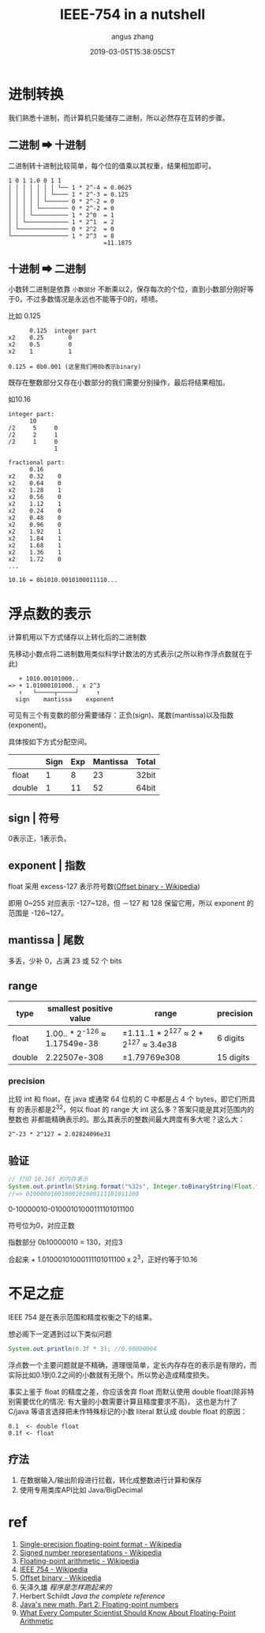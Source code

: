 #+TITLE: IEEE-754 in a nutshell
#+AUTHOR: angus zhang
#+DATE: 2019-03-05T15:38:05CST
#+TAGS: datatype CE IEEE in-a-nutshell

* 进制转换

我们熟悉十进制，而计算机只能储存二进制，所以必然存在互转的步骤。

** 二进制 ➡ 十进制

二进制转十进制比较简单，每个位的值乘以其权重，结果相加即可。

#+BEGIN_EXAMPLE
1 0 1 1.0 0 1 1
│ │ │ │ │ │ │ └── 1 * 2^-4 = 0.0625
│ │ │ │ │ │ └──── 1 * 2^-3 = 0.125
│ │ │ │ │ └────── 0 * 2^-2 = 0
│ │ │ │ └──────── 0 * 2^-2 = 0
│ │ │ └────────── 1 * 2^0  = 1
│ │ └──────────── 1 * 2^1  = 2
│ └────────────── 0 * 2^2  = 0
└──────────────── 1 * 2^3  = 8
                           =11.1875
#+END_EXAMPLE
** 十进制 ➡ 二进制

小数转二进制是依靠 =小数部分= 不断乘以2，保存每次的个位，直到小数部分刚好等于0，不过多数情况是永远也不能等于0的，啧啧。

比如 0.125
#+BEGIN_EXAMPLE
      0.125  integer part
x2    0.25       0
x2    0.5        0
x2    1          1

0.125 = 0b0.001 (这里我们用0b表示binary)
#+END_EXAMPLE

既存在整数部分又存在小数部分的我们需要分别操作，最后将结果相加。

如10.16
#+BEGIN_EXAMPLE
integer part:
      10
/2     5     0
/2     2     1
/2     1     0
             1

fractional part:
      0.16
x2    0.32    0
x2    0.64    0
x2    1.28    1
x2    0.56    0
x2    1.12    1
x2    0.24    0
x2    0.48    0
x2    0.96    0
x2    1.92    1
x2    1.84    1
x2    1.68    1
x2    1.36    1
x2    1.72    0
...

10.16 = 0b1010.0010100011110...
#+END_EXAMPLE
* 浮点数的表示

计算机用以下方式储存以上转化后的二进制数

先移动小数点将二进制数用类似科学计数法的方式表示(之所以称作浮点数就在于此)
#+BEGIN_EXAMPLE
   + 1010.00101000..
=> + 1.01000101000.. x 2^3
   ↑   └─────┬─────┘     ↑
  sign    mantissa    exponent
#+END_EXAMPLE

可见有三个有变数的部分需要储存：正负(sign)、尾数(mantissa)以及指数(exponent)。

具体按如下方式分配空间。
|        | Sign | Exp | Mantissa | Total |
|--------+------+-----+----------+-------|
| float  |    1 |   8 |       23 | 32bit |
| double |    1 |  11 |       52 | 64bit |
** sign | 符号

0表示正，1表示负。
** exponent | 指数

float 采用 excess-127 表示符号数([[https://en.wikipedia.org/wiki/Offset_binary][Offset binary - Wikipedia]])

即用 0~255 对应表示 -127~128，但 －127 和 128 保留它用，所以 exponent 的范围是
-126~127。
** mantissa | 尾数

多丢，少补 0，占满 23 或 52 个 bits
** range

| type   | smallest positive value       | range                                 | precision |
|--------+-------------------------------+---------------------------------------+-----------|
| float  | 1.00.. * 2^-126 ≈ 1.17549e-38 | ±1.11..1 * 2^127 ≈ 2 * 2^127 ≈ 3.4e38 | 6 digits  |
| double | 2.22507e-308                  | ±1.79769e308                          | 15 digits |
*** precision

比较 int 和 float，在 java 或通常 64 位机的 C 中都是占 4 个 bytes，即它们所具有
的表示都是2^32，何以 float 的 range 大 int 这么多？答案只能是其对范围内的整数也
非都能精确表示的。那么其表示的整数间最大跨度有多大呢？这么大：

#+BEGIN_EXAMPLE
2^-23 * 2^127 = 2.02824096e31
#+END_EXAMPLE

** 验证
#+BEGIN_SRC java
// 打印 10.16f 的内存表示
System.out.println(String.format("%32s", Integer.toBinaryString(Float.floatToIntBits(10.16f))).replace(' ', '0'));
//=> 01000001001000101000111101011100
#+END_SRC

0-10000010-01000101000111101011100

符号位为0，对应正数

指数部分 0b10000010 = 130，对应3

合起来 + 1.01000101000111101011100 x 2^3，正好约等于10.16
* 不足之症

IEEE 754 是在表示范围和精度权衡之下的结果。

想必阁下一定遇到过以下类似问题
#+BEGIN_SRC java
System.out.println(0.3f * 3); //0.90000004
#+END_SRC

浮点数一个主要问题就是不精确，道理很简单，定长内存存在的表示是有限的，而实际比如0.1到0.2之间的小数就有无限个。所以势必造成精度损失。

事实上鉴于 float 的精度之差，你应该舍弃 float 而默认使用 double float(除非特别需要优化的情况: 有大量的小数需要计算且精度要求不高)，
这也是为什了 C/java 等语言选择把未作特殊标记的小数 literal 默认成 double float 的原因：
#+BEGIN_EXAMPLE
0.1  <- double float
0.1f <- float
#+END_EXAMPLE
** 疗法

1. 在数据输入/输出阶段进行拦截，转化成整数进行计算和保存
2. 使用专用类库API比如 Java/BigDecimal
* ref

1. [[https://en.wikipedia.org/wiki/Single-precision_floating-point_format][Single-precision floating-point format - Wikipedia]]
2. [[https://en.wikipedia.org/wiki/Signed_number_representations][Signed number representations - Wikipedia]]
3. [[https://en.wikipedia.org/wiki/Floating-point_arithmetic][Floating-point arithmetic - Wikipedia]]
4. [[https://en.wikipedia.org/wiki/IEEE_754][IEEE 754 - Wikipedia]]
5. [[https://en.wikipedia.org/wiki/Offset_binary][Offset binary - Wikipedia]]
6. 矢泽久雄 /程序是怎样跑起来的/
7. Herbert Schildt /Java the complete reference/
8. [[https://www.ibm.com/developerworks/library/j-math2/index.html][Java's new math, Part 2: Floating-point numbers]]
9. [[https://docs.oracle.com/cd/E19957-01/806-3568/ncg_goldberg.html][What Every Computer Scientist Should Know About Floating-Point Arithmetic]]
